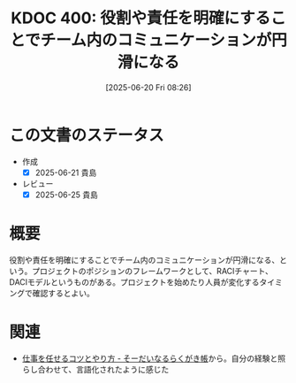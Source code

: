 :properties:
:ID: 20250620T082616
:mtime:    20250625235821
:ctime:    20250620082617
:end:
#+title:      KDOC 400: 役割や責任を明確にすることでチーム内のコミュニケーションが円滑になる
#+date:       [2025-06-20 Fri 08:26]
#+filetags:   :essay:
#+identifier: 20250620T082616

* この文書のステータス
- 作成
  - [X] 2025-06-21 貴島
- レビュー
  - [X] 2025-06-25 貴島

* 概要

役割や責任を明確にすることでチーム内のコミュニケーションが円滑になる、という。プロジェクトのポジションのフレームワークとして、RACIチャート、DACIモデルというものがある。プロジェクトを始めたり人員が変化するタイミングで確認するとよい。

* 関連

- [[https://soudai.hatenablog.com/entry/2024/11/23/132843][仕事を任せるコツとやり方 - そーだいなるらくがき帳]]から。自分の経験と照らし合わせて、言語化されたように感じた
